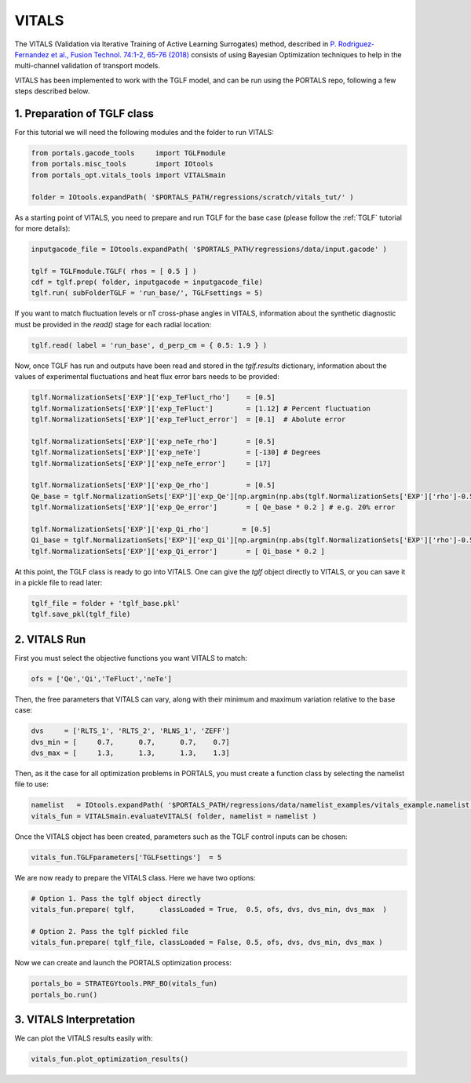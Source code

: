 VITALS
======

The VITALS (Validation via Iterative Training of Active Learning Surrogates) method, described in `P. Rodriguez-Fernandez et al., Fusion Technol. 74:1-2, 65-76 (2018) <https://www.tandfonline.com/doi/full/10.1080/15361055.2017.1396166>`_ consists of using Bayesian Optimization techniques to help in the multi-channel validation of transport models.

VITALS has been implemented to work with the TGLF model, and can be run using the PORTALS repo, following a few steps described below.


1. Preparation of TGLF class
----------------------------

For this tutorial we will need the following modules and the folder to run VITALS:

.. code-block:: python

	from portals.gacode_tools     import TGLFmodule
	from portals.misc_tools       import IOtools
	from portals_opt.vitals_tools import VITALSmain

	folder = IOtools.expandPath( '$PORTALS_PATH/regressions/scratch/vitals_tut/' )

As a starting point of VITALS, you need to prepare and run TGLF for the base case (please follow the :ref:`TGLF` tutorial for more details):

.. code-block:: python

	inputgacode_file = IOtools.expandPath( '$PORTALS_PATH/regressions/data/input.gacode' )
	
	tglf = TGLFmodule.TGLF( rhos = [ 0.5 ] )
	cdf = tglf.prep( folder, inputgacode = inputgacode_file)
	tglf.run( subFolderTGLF = 'run_base/', TGLFsettings = 5)

If you want to match fluctuation levels or nT cross-phase angles in VITALS, information about the synthetic diagnostic must be provided in the `read()` stage for each radial location:

.. code-block:: python

    tglf.read( label = 'run_base', d_perp_cm = { 0.5: 1.9 } )

Now, once TGLF has run and outputs have been read and stored in the `tglf.results` dictionary, information about the values of experimental fluctuations and heat flux error bars needs to be provided:

.. code-block:: python

	tglf.NormalizationSets['EXP']['exp_TeFluct_rho']    = [0.5]
	tglf.NormalizationSets['EXP']['exp_TeFluct']        = [1.12] # Percent fluctuation
	tglf.NormalizationSets['EXP']['exp_TeFluct_error']  = [0.1]  # Abolute error

	tglf.NormalizationSets['EXP']['exp_neTe_rho']       = [0.5]
	tglf.NormalizationSets['EXP']['exp_neTe']           = [-130] # Degrees
	tglf.NormalizationSets['EXP']['exp_neTe_error']     = [17]

	tglf.NormalizationSets['EXP']['exp_Qe_rho']         = [0.5]
	Qe_base = tglf.NormalizationSets['EXP']['exp_Qe'][np.argmin(np.abs(tglf.NormalizationSets['EXP']['rho']-0.5))]
	tglf.NormalizationSets['EXP']['exp_Qe_error']       = [ Qe_base * 0.2 ] # e.g. 20% error

	tglf.NormalizationSets['EXP']['exp_Qi_rho']        = [0.5]
	Qi_base = tglf.NormalizationSets['EXP']['exp_Qi'][np.argmin(np.abs(tglf.NormalizationSets['EXP']['rho']-0.5))]
	tglf.NormalizationSets['EXP']['exp_Qi_error']       = [ Qi_base * 0.2 ]

At this point, the TGLF class is ready to go into VITALS. One can give the `tglf` object directly to VITALS, or you can save it in a pickle file to read later:

.. code-block:: python

	tglf_file = folder + 'tglf_base.pkl'
	tglf.save_pkl(tglf_file)


2. VITALS Run 
-------------

First you must select the objective functions you want VITALS to match:

.. code-block:: python

	ofs = ['Qe','Qi','TeFluct','neTe']

Then, the free parameters that VITALS can vary, along with their minimum and maximum variation relative to the base case:

.. code-block:: python

	dvs     = ['RLTS_1', 'RLTS_2', 'RLNS_1', 'ZEFF']
	dvs_min = [     0.7,      0.7,      0.7,    0.7]
	dvs_max	= [     1.3,      1.3,      1.3,    1.3]

Then, as it the case for all optimization problems in PORTALS, you must create a function class by selecting the namelist file to use:

.. code-block:: python

	namelist   = IOtools.expandPath( '$PORTALS_PATH/regressions/data/namelist_examples/vitals_example.namelist' )
	vitals_fun = VITALSmain.evaluateVITALS( folder, namelist = namelist )

Once the VITALS object has been created, parameters such as the TGLF control inputs can be chosen:

.. code-block:: python

	vitals_fun.TGLFparameters['TGLFsettings']  = 5

We are now ready to prepare the VITALS class. Here we have two options:

.. code-block:: python

	# Option 1. Pass the tglf object directly
	vitals_fun.prepare( tglf,      classLoaded = True,  0.5, ofs, dvs, dvs_min, dvs_max  )

	# Option 2. Pass the tglf pickled file
	vitals_fun.prepare( tglf_file, classLoaded = False, 0.5, ofs, dvs, dvs_min, dvs_max )

Now we can create and launch the PORTALS optimization process:

.. code-block:: python

	portals_bo = STRATEGYtools.PRF_BO(vitals_fun)
	portals_bo.run()

3. VITALS Interpretation 
------------------------

We can plot the VITALS results easily with:

.. code-block:: python

	vitals_fun.plot_optimization_results()




